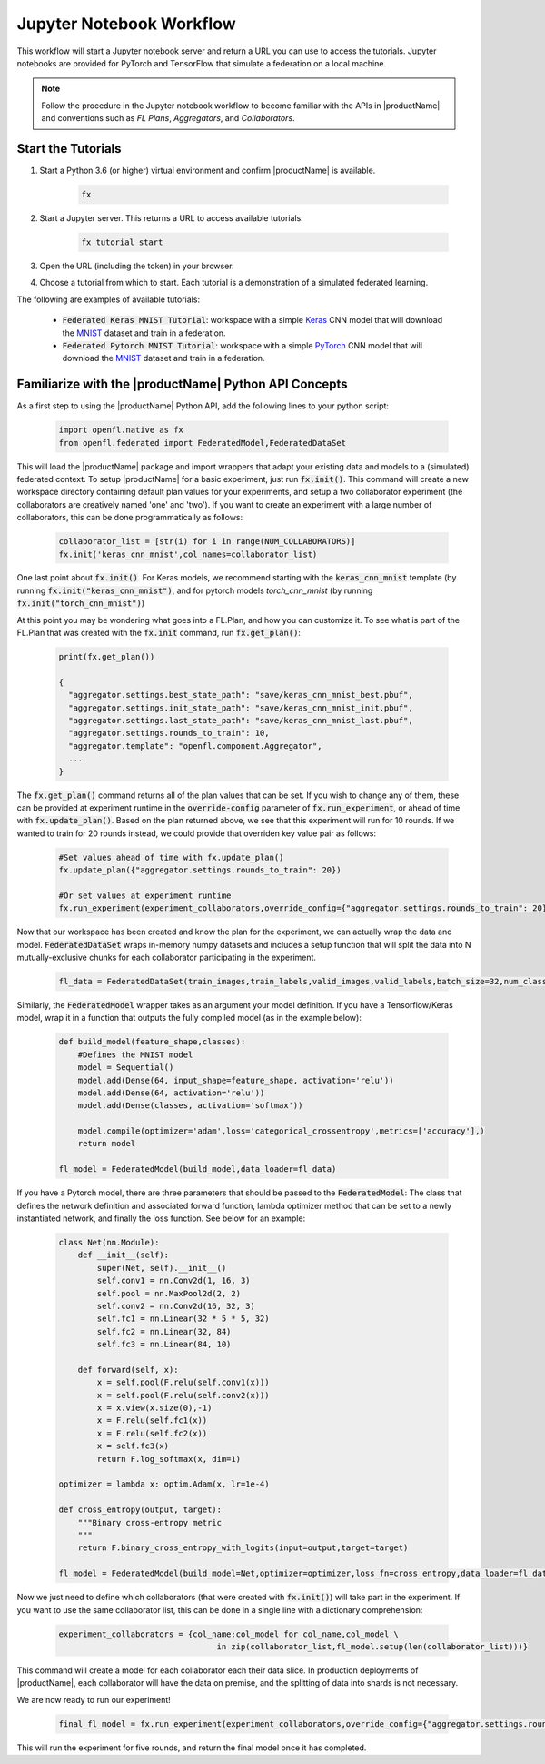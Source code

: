 .. # Copyright (C) 2020-2021 Intel Corporation
.. # SPDX-License-Identifier: Apache-2.0

.. _running_notebook:

*************************
Jupyter Notebook Workflow
*************************

This workflow will start a Jupyter notebook server and return a URL you can use to access the tutorials. Jupyter notebooks are provided for PyTorch and TensorFlow that simulate a federation on a local machine.

.. note::

	Follow the procedure in the Jupyter notebook workflow to become familiar with the APIs in |productName| and conventions such as *FL Plans*, *Aggregators*, and *Collaborators*. 
	

Start the Tutorials
~~~~~~~~~~~~~~~~~~~

1. Start a Python 3.6 (or higher) virtual environment and confirm |productName| is available.

	.. code-block:: python

		fx

2. Start a Jupyter server. This returns a URL to access available tutorials.

	.. code-block:: python

		fx tutorial start

3. Open the URL (including the token) in your browser.

4. Choose a tutorial from which to start. Each tutorial is a demonstration of a simulated federated learning. 

The following are examples of available tutorials:

 - :code:`Federated Keras MNIST Tutorial`: workspace with a simple `Keras <http://keras.io/>`_ CNN model that will download the `MNIST <http://yann.lecun.com/exdb/mnist/>`_ dataset and train in a federation.
 - :code:`Federated Pytorch MNIST Tutorial`: workspace with a simple `PyTorch <https://pytorch.org/>`_ CNN model that will download the `MNIST <http://yann.lecun.com/exdb/mnist/>`_ dataset and train in a federation.


Familiarize with the |productName| Python API Concepts
~~~~~~~~~~~~~~~~~~~~~~~~~~~~~~~~~~~~~~~~~~~~~~~~~~~~~~

As a first step to using the |productName| Python API, add the following lines to your python script:

    .. code-block:: python

     import openfl.native as fx
     from openfl.federated import FederatedModel,FederatedDataSet

This will load the |productName| package and import wrappers that adapt your existing data and models to a (simulated) federated context. To setup |productName| for a basic experiment, just run :code:`fx.init()`. This command will create a new workspace directory containing default plan values for your experiments, and setup a two collaborator experiment (the collaborators are creatively named 'one' and 'two'). If you want to create an experiment with a large number of collaborators, this can be done programmatically as follows:

    .. code-block:: python

     collaborator_list = [str(i) for i in range(NUM_COLLABORATORS)]
     fx.init('keras_cnn_mnist',col_names=collaborator_list)


One last point about :code:`fx.init()`. For Keras models, we recommend starting with the :code:`keras_cnn_mnist` template (by running :code:`fx.init("keras_cnn_mnist")`, and for pytorch models `torch_cnn_mnist` (by running :code:`fx.init("torch_cnn_mnist")`)

At this point you may be wondering what goes into a FL.Plan, and how you can customize it. To see what is part of the FL.Plan that was created with the :code:`fx.init` command, run :code:`fx.get_plan()`:

    .. code-block:: python

     print(fx.get_plan())

     {
       "aggregator.settings.best_state_path": "save/keras_cnn_mnist_best.pbuf",
       "aggregator.settings.init_state_path": "save/keras_cnn_mnist_init.pbuf",
       "aggregator.settings.last_state_path": "save/keras_cnn_mnist_last.pbuf",
       "aggregator.settings.rounds_to_train": 10,
       "aggregator.template": "openfl.component.Aggregator",
       ...
     }

The :code:`fx.get_plan()` command returns all of the plan values that can be set. If you wish to change any of them, these can be provided at experiment runtime in the :code:`override-config` parameter of :code:`fx.run_experiment`, or ahead of time with :code:`fx.update_plan()`. Based on the plan returned above, we see that this experiment will run for 10 rounds. If we wanted to train for 20 rounds instead, we could provide that overriden key value pair as follows:

    .. code-block:: python

     #Set values ahead of time with fx.update_plan() 
     fx.update_plan({"aggregator.settings.rounds_to_train": 20})

     #Or set values at experiment runtime
     fx.run_experiment(experiment_collaborators,override_config={"aggregator.settings.rounds_to_train": 20})


Now that our workspace has been created and know the plan for the experiment, we can actually wrap the data and model. :code:`FederatedDataSet` wraps in-memory numpy datasets and includes a setup function that will split the data into N mutually-exclusive chunks for each collaborator participating in the experiment. 

    .. code-block:: python

     fl_data = FederatedDataSet(train_images,train_labels,valid_images,valid_labels,batch_size=32,num_classes=classes)

Similarly, the :code:`FederatedModel` wrapper takes as an argument your model definition. If you have a Tensorflow/Keras model, wrap it in a function that outputs the fully compiled model (as in the example below):

    .. code-block:: python

     def build_model(feature_shape,classes):
         #Defines the MNIST model
         model = Sequential()
         model.add(Dense(64, input_shape=feature_shape, activation='relu'))
         model.add(Dense(64, activation='relu'))
         model.add(Dense(classes, activation='softmax'))
         
         model.compile(optimizer='adam',loss='categorical_crossentropy',metrics=['accuracy'],)
         return model 

     fl_model = FederatedModel(build_model,data_loader=fl_data)

If you have a Pytorch model, there are three parameters that should be passed to the :code:`FederatedModel`: The class that defines the network definition and associated forward function, lambda optimizer method that can be set to a newly instantiated network, and finally the loss function. See below for an example:

    .. code-block:: python

     class Net(nn.Module):
         def __init__(self):
             super(Net, self).__init__()
             self.conv1 = nn.Conv2d(1, 16, 3)
             self.pool = nn.MaxPool2d(2, 2)
             self.conv2 = nn.Conv2d(16, 32, 3)
             self.fc1 = nn.Linear(32 * 5 * 5, 32)
             self.fc2 = nn.Linear(32, 84)
             self.fc3 = nn.Linear(84, 10)

         def forward(self, x):
             x = self.pool(F.relu(self.conv1(x)))
             x = self.pool(F.relu(self.conv2(x)))
             x = x.view(x.size(0),-1)
             x = F.relu(self.fc1(x))
             x = F.relu(self.fc2(x))
             x = self.fc3(x)
             return F.log_softmax(x, dim=1)
    
     optimizer = lambda x: optim.Adam(x, lr=1e-4)
     
     def cross_entropy(output, target):
         """Binary cross-entropy metric
         """
         return F.binary_cross_entropy_with_logits(input=output,target=target)

     fl_model = FederatedModel(build_model=Net,optimizer=optimizer,loss_fn=cross_entropy,data_loader=fl_data)


Now we just need to define which collaborators (that were created with :code:`fx.init()`) will take part in the experiment. If you want to use the same collaborator list, this can be done in a single line with a dictionary comprehension:

    .. code-block:: python

     experiment_collaborators = {col_name:col_model for col_name,col_model \
                                      in zip(collaborator_list,fl_model.setup(len(collaborator_list)))}

This command will create a model for each collaborator each their data slice. In production deployments of |productName|, each collaborator will have the data on premise, and the splitting of data into shards is not necessary.

We are now ready to run our experiment!

    .. code-block:: python

     final_fl_model = fx.run_experiment(experiment_collaborators,override_config={"aggregator.settings.rounds_to_train": 5})

This will run the experiment for five rounds, and return the final model once it has completed. 
